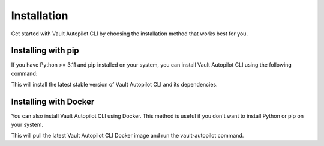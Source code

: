 .. _target installation:

############
Installation
############

Get started with Vault Autopilot CLI by choosing the installation method that
works best for you.

Installing with pip
===================

If you have Python >= 3.11 and pip installed on your system, you can install
Vault Autopilot CLI using the following command:

.. tab:: Linux

  .. prompt:: bash

    python3 -m pip install vault-autopilot[cli] && \
    vault-autopilot --help

.. tab:: MacOS

  .. prompt:: bash

    python3 -m pip install vault-autopilot[cli] && \
    vault-autopilot --help

.. tab:: Windows

  .. prompt:: powershell

    py -m pip install vault-autopilot[cli]
    py -m vault_autopilot --help

This will install the latest stable version of Vault Autopilot CLI and its
dependencies.

Installing with Docker
======================

You can also install Vault Autopilot CLI using Docker. This method is useful if
you don't want to install Python or pip on your system.

.. prompt:: bash

  docker run --rm hqdncw/vault-autopilot:latest --help

This will pull the latest Vault Autopilot CLI Docker image and run the
vault-autopilot command.

.. Vault Autopilot is also available as a GitHub Action. Read more about the setup
.. and configuration in our integrations guide.
